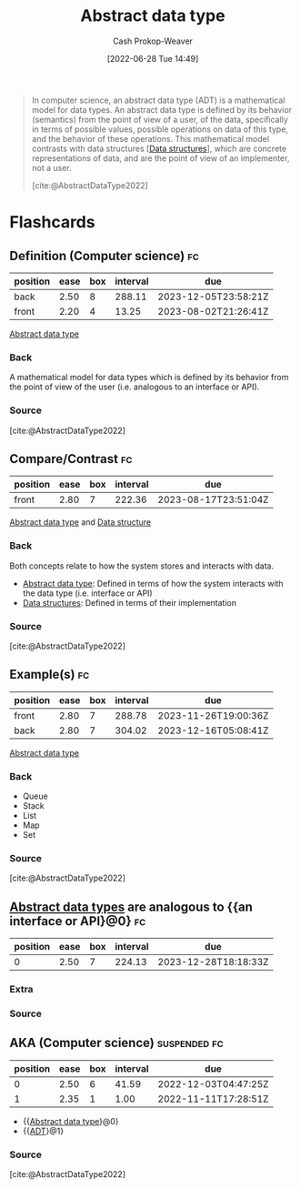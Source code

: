 :PROPERTIES:
:ID:       2eae74ba-4003-45cf-8425-7291aaa7a537
:ROAM_ALIASES: "Abstract data types" ADT
:ROAM_REFS: [cite:@AbstractDataType2022]
:LAST_MODIFIED: [2023-07-20 Thu 08:22]
:END:
#+title: Abstract data type
#+hugo_custom_front_matter: :slug "2eae74ba-4003-45cf-8425-7291aaa7a537"
#+author: Cash Prokop-Weaver
#+date: [2022-06-28 Tue 14:49]
#+filetags: :concept:

#+begin_quote
In computer science, an abstract data type (ADT) is a mathematical model for data types. An abstract data type is defined by its behavior (semantics) from the point of view of a user, of the data, specifically in terms of possible values, possible operations on data of this type, and the behavior of these operations. This mathematical model contrasts with data structures [[[id:738c2ba7-a272-417d-9b6d-b6952d765280][Data structures]]], which are concrete representations of data, and are the point of view of an implementer, not a user.

[cite:@AbstractDataType2022]
#+end_quote
* Flashcards
:PROPERTIES:
:ANKI_DECK: Default
:END:
** Definition (Computer science) :fc:
:PROPERTIES:
:ID:       1690dd15-72ec-4785-bb14-de59ef7c712c
:ANKI_NOTE_ID: 1656856857107
:FC_CREATED: 2022-07-03T14:00:57Z
:FC_TYPE:  double
:END:
:REVIEW_DATA:
| position | ease | box | interval | due                  |
|----------+------+-----+----------+----------------------|
| back     | 2.50 |   8 |   288.11 | 2023-12-05T23:58:21Z |
| front    | 2.20 |   4 |    13.25 | 2023-08-02T21:26:41Z |
:END:
[[id:2eae74ba-4003-45cf-8425-7291aaa7a537][Abstract data type]]
*** Back
A mathematical model for data types which is defined by its behavior from the point of view of the user (i.e. analogous to an interface or API).
*** Source
[cite:@AbstractDataType2022]
** Compare/Contrast :fc:
:PROPERTIES:
:ID:       40945ea3-44b0-48c5-9c27-735057ce9b03
:ANKI_NOTE_ID: 1656856858007
:FC_CREATED: 2022-07-03T14:00:58Z
:FC_TYPE:  normal
:END:
:REVIEW_DATA:
| position | ease | box | interval | due                  |
|----------+------+-----+----------+----------------------|
| front    | 2.80 |   7 |   222.36 | 2023-08-17T23:51:04Z |
:END:
[[id:2eae74ba-4003-45cf-8425-7291aaa7a537][Abstract data type]] and [[id:738c2ba7-a272-417d-9b6d-b6952d765280][Data structure]]
*** Back
Both concepts relate to how the system stores and interacts with data.

- [[id:2eae74ba-4003-45cf-8425-7291aaa7a537][Abstract data type]]: Defined in terms of how the system interacts with the data type (i.e. interface or API)
- [[id:738c2ba7-a272-417d-9b6d-b6952d765280][Data structures]]: Defined in terms of their implementation
*** Source
[cite:@AbstractDataType2022]
** Example(s) :fc:
:PROPERTIES:
:ID:       388c9150-a2a0-448f-a348-799cdb2d7294
:ANKI_NOTE_ID: 1656856858557
:FC_CREATED: 2022-07-03T14:00:58Z
:FC_TYPE:  double
:END:
:REVIEW_DATA:
| position | ease | box | interval | due                  |
|----------+------+-----+----------+----------------------|
| front    | 2.80 |   7 |   288.78 | 2023-11-26T19:00:36Z |
| back     | 2.80 |   7 |   304.02 | 2023-12-16T05:08:41Z |
:END:
[[id:2eae74ba-4003-45cf-8425-7291aaa7a537][Abstract data type]]
*** Back
- Queue
- Stack
- List
- Map
- Set
*** Source
[cite:@AbstractDataType2022]
** [[id:2eae74ba-4003-45cf-8425-7291aaa7a537][Abstract data types]] are analogous to {{an interface or API}@0} :fc:
:PROPERTIES:
:ID:       8021401e-7c15-4ea5-b20f-58f6048d8a66
:ANKI_NOTE_ID: 1660053792072
:FC_CREATED: 2022-08-09T14:03:12Z
:FC_TYPE:  cloze
:FC_CLOZE_MAX: 1
:FC_CLOZE_TYPE: deletion
:END:
:REVIEW_DATA:
| position | ease | box | interval | due                  |
|----------+------+-----+----------+----------------------|
|        0 | 2.50 |   7 |   224.13 | 2023-12-28T18:18:33Z |
:END:
*** Extra
*** Source


** AKA (Computer science) :suspended:fc:
:PROPERTIES:
:ID:       7c6a874a-49c8-4891-a197-6aed2b17ea73
:ANKI_NOTE_ID: 1656856856184
:FC_CREATED: 2022-07-03T14:00:56Z
:FC_TYPE:  cloze
:FC_CLOZE_MAX: 2
:FC_CLOZE_TYPE: deletion
:END:
:REVIEW_DATA:
| position | ease | box | interval | due                  |
|----------+------+-----+----------+----------------------|
|        0 | 2.50 |   6 |    41.59 | 2022-12-03T04:47:25Z |
|        1 | 2.35 |   1 |     1.00 | 2022-11-11T17:28:51Z |
:END:
- {{[[id:2eae74ba-4003-45cf-8425-7291aaa7a537][Abstract data type]]}@0}
- {{[[id:2eae74ba-4003-45cf-8425-7291aaa7a537][ADT]]}@1}
*** Source
[cite:@AbstractDataType2022]
#+print_bibliography: